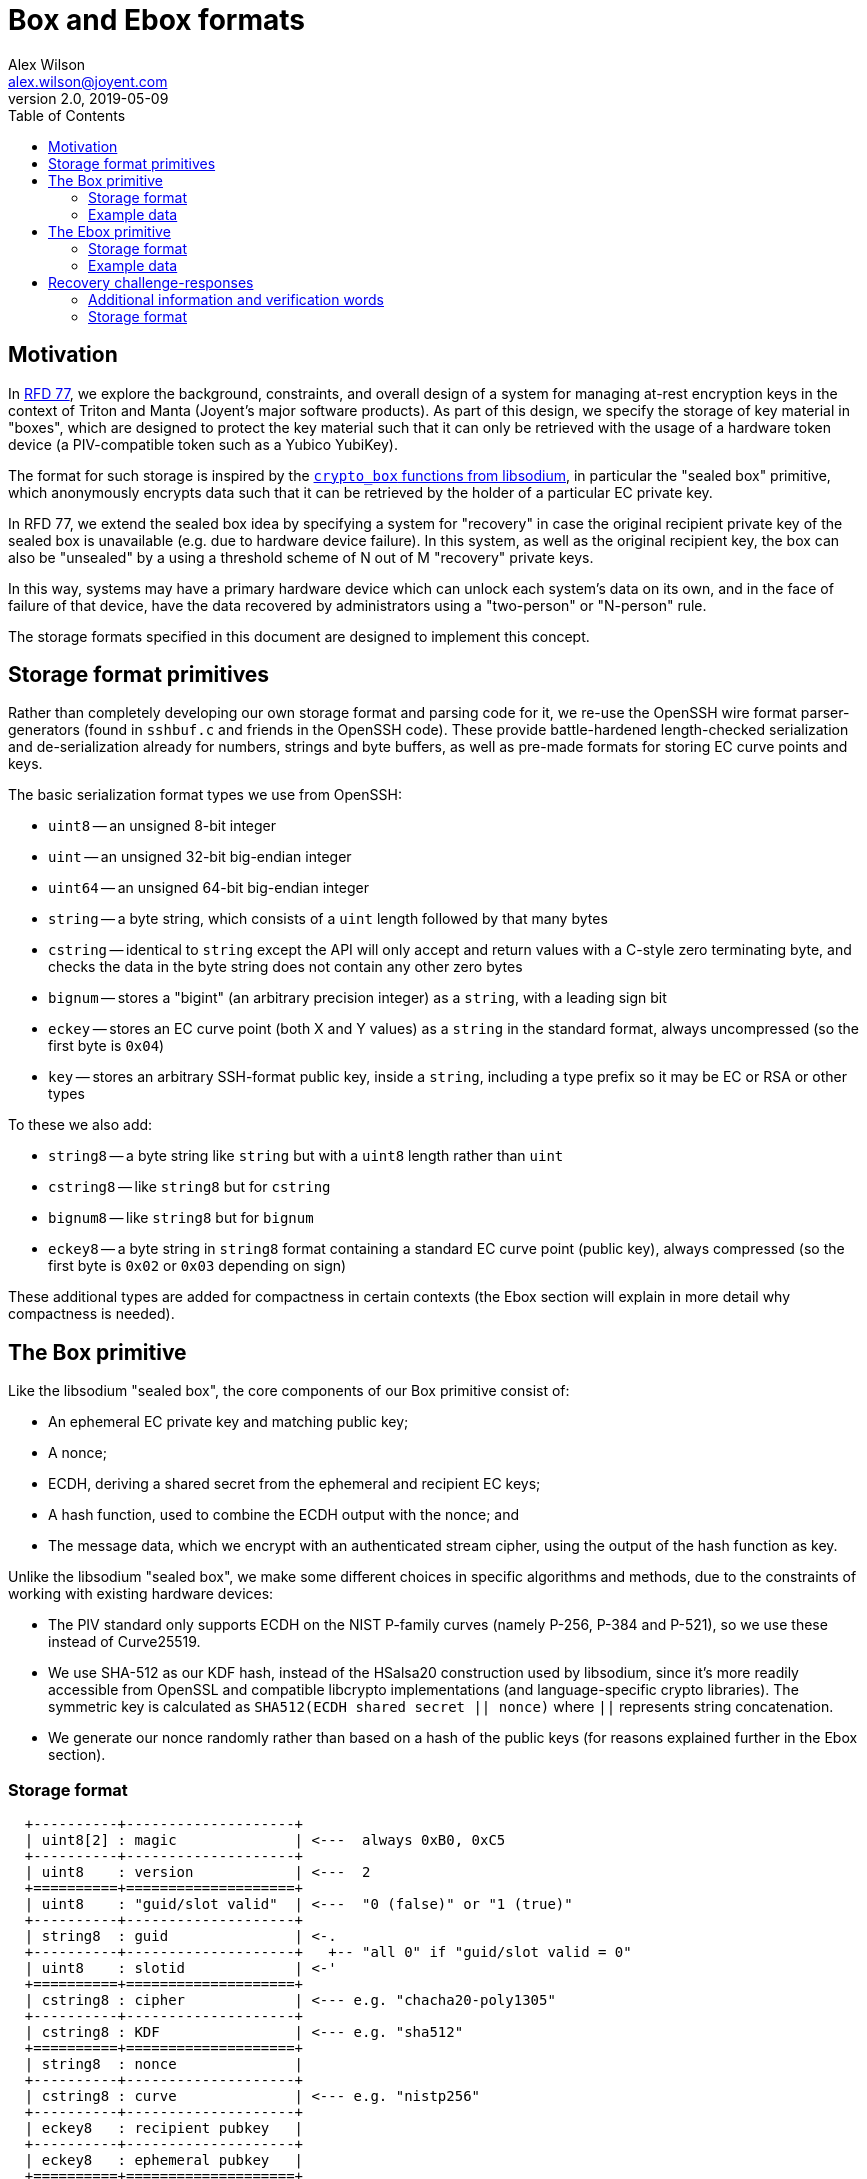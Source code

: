 :toc: left
:source-highlighter: pygments
:doctype: book
:idprefix:
:docinfo:

# Box and Ebox formats
Alex Wilson <alex.wilson@joyent.com>
v2.0, 2019-05-09

## Motivation

:url-rfd77: https://github.com/joyent/rfd/blob/master/rfd/0077/README.adoc
:url-cbox: https://libsodium.gitbook.io/doc/public-key_cryptography/authenticated_encryption

In {url-rfd77}[RFD 77], we explore the background, constraints, and overall
design of a system for managing at-rest encryption keys in the context of
Triton and Manta (Joyent's major software products). As part of this design,
we specify the storage of key material in "boxes", which are designed to
protect the key material such that it can only be retrieved with the usage of
a hardware token device (a PIV-compatible token such as a Yubico YubiKey).

The format for such storage is inspired by the {url-cbox}[`crypto_box` functions
from libsodium], in particular the "sealed box" primitive, which anonymously
encrypts data such that it can be retrieved by the holder of a particular EC
private key.

In RFD 77, we extend the sealed box idea by specifying a system for "recovery"
in case the original recipient private key of the sealed box is unavailable
(e.g. due to hardware device failure). In this system, as well as the original
recipient key, the box can also be "unsealed" by a using a threshold
scheme of N out of M "recovery" private keys.

In this way, systems may have a primary hardware device which can unlock each
system's data on its own, and in the face of failure of that device, have the
data recovered by administrators using a "two-person" or "N-person" rule.

The storage formats specified in this document are designed to implement this
concept.

## Storage format primitives

Rather than completely developing our own storage format and parsing code for
it, we re-use the OpenSSH wire format parser-generators (found in `sshbuf.c` and
friends in the OpenSSH code). These provide battle-hardened length-checked
serialization and de-serialization already for numbers, strings and byte
buffers, as well as pre-made formats for storing EC curve points and keys.

The basic serialization format types we use from OpenSSH:

 * `uint8` -- an unsigned 8-bit integer
 * `uint` -- an unsigned 32-bit big-endian integer
 * `uint64` -- an unsigned 64-bit big-endian integer
 * `string` -- a byte string, which consists of a `uint` length followed by
   that many bytes
 * `cstring` -- identical to `string` except the API will only accept and return
   values with a C-style zero terminating byte, and checks the data in the
   byte string does not contain any other zero bytes
 * `bignum` -- stores a "bigint" (an arbitrary precision integer) as a `string`,
   with a leading sign bit
 * `eckey` -- stores an EC curve point (both X and Y values) as a `string` in
   the standard format, always uncompressed (so the first byte is `0x04`)
 * `key` -- stores an arbitrary SSH-format public key, inside a `string`,
   including a type prefix so it may be EC or RSA or other types

To these we also add:

 * `string8` -- a byte string like `string` but with a `uint8` length rather
   than `uint`
 * `cstring8` -- like `string8` but for `cstring`
 * `bignum8` -- like `string8` but for `bignum`
 * `eckey8` -- a byte string in `string8` format containing a standard EC curve
   point (public key), always compressed (so the first byte is `0x02` or `0x03`
   depending on sign)

These additional types are added for compactness in certain contexts (the Ebox
section will explain in more detail why compactness is needed).

## The Box primitive

Like the libsodium "sealed box", the core components of our Box primitive
consist of:

 * An ephemeral EC private key and matching public key;
 * A nonce;
 * ECDH, deriving a shared secret from the ephemeral and recipient EC keys;
 * A hash function, used to combine the ECDH output with the nonce; and
 * The message data, which we encrypt with an authenticated stream cipher,
   using the output of the hash function as key.

Unlike the libsodium "sealed box", we make some different choices in specific
algorithms and methods, due to the constraints of working with existing hardware
devices:

 * The PIV standard only supports ECDH on the NIST P-family curves (namely
   P-256, P-384 and P-521), so we use these instead of Curve25519.
 * We use SHA-512 as our KDF hash, instead of the HSalsa20 construction used
   by libsodium, since it's more readily accessible from OpenSSL and compatible
   libcrypto implementations (and language-specific crypto libraries). The
   symmetric key is calculated as `SHA512(ECDH shared secret || nonce)` where
   `||` represents string concatenation.
 * We generate our nonce randomly rather than based on a hash of the public keys
   (for reasons explained further in the Ebox section).

### Storage format

[svgbob]
....
  +----------+--------------------+
  | uint8[2] : magic              | <---  always 0xB0, 0xC5
  +----------+--------------------+
  | uint8    : version            | <---  2
  +==========+====================+
  | uint8    : "guid/slot valid"  | <---  "0 (false)" or "1 (true)"
  +----------+--------------------+
  | string8  : guid               | <-.
  +----------+--------------------+   +-- "all 0" if "guid/slot valid = 0"
  | uint8    : slotid             | <-'
  +==========+====================+
  | cstring8 : cipher             | <--- e.g. "chacha20-poly1305"
  +----------+--------------------+
  | cstring8 : KDF                | <--- e.g. "sha512"
  +==========+====================+
  | string8  : nonce              |
  +----------+--------------------+
  | cstring8 : curve              | <--- e.g. "nistp256"
  +----------+--------------------+
  | eckey8   : recipient pubkey   |
  +----------+--------------------+
  | eckey8   : ephemeral pubkey   |
  +==========+====================+
  | string8  : IV                 |
  +----------+--------------------+
  | string   : ciphertext + tag   |
  +----------+--------------------+
....

Important notes:

 * Only `cipher` values which constitute an authenticated cipher are allowed
   (e.g. `chacha20-poly1305` or `aes256-ccm`).
 * Nonces are expected to be generated as 128 uniform random bits.
   Implementations may accept shorter lengths, but should generate at least 16
   bytes on output.
 * A zero-length IV is interpreted as all zeroes up to the length required. For
   ChaCha20-Poly1305 the current implementation always uses a zero IV.

### Example data

[svgbob]
....
            | +0                                      | +8                                     | +10
            |                                         |                                        |
            /  magic   ver  g/sv  *-- guid --->                                                \ 
            +---------+----+----+----+----------------------------------------------------------
00000000    | b0   c5 | 02 | 01 | 10 : 56   2a   20      e4   2e   d0   e5   81   3c   53   0e
            +---------+----+----+----+----------------------------------------------------------
                                      slot  *-- cipher --->
           --------------------------+----+----+------------------------------------------------
00000010      d7   fe   75   be   92 | 9d | 11 : 63      68   61   63   68   61   32   30   2d
           --------------------------+----+----+------------------------------------------------
              "(chacha20-poly1305)"                      *-- kdf --->           "(sha512)"  *-->
           --------------------------------------------+----+-----------------------------+-----
00000020      70   6f   6c   79   31   33   30   35    | 06 : 73   68   61   35   31   32 | 10 :
           --------------------------------------------+----+-----------------------------+-----
              ---> nonce --->                          
           -+----------------------------------------------------------------------------------+
00000030    : dd   35   c2   36   11   b6   5b   b3      b3   5e   1b   4a   2e   15   d3   54 |
           -+----------------------------------------------------------------------------------+
             *-- curve --->                    "(nistp256)"   *-- recipient pubkey --->
            +----+------------------------------------------+----+----+-------------------------
00000040    | 08 : 6e   69   73   74   70   32   35      36 | 21 : 03 : c1   45   fb   5a   10
            +----+------------------------------------------+----+----+-------------------------
               ---> recipient pubkey --->              
            ------------------------------------------------------------------------------------
00000050      38   65   72   b6   40   4d   8f   f8      5f   cc   dd   71   01   c0   80   70
            ------------------------------------------------------------------------------------
                                                                       *-- ephemeral pubkey --->
            ----------------------------------------------------------+----+----+---------------
00000060      ec   a2   be   35   68   dc   2c   ff      ea   14   50 | 21 : 03 : 29   04   49
            ----------------------------------------------------------+----+----+---------------
                                                       
            ------------------------------------------------------------------------------------
00000070      5f   e5   dc   a0   98   99   15   43      2c   e6   a3   93   5a   bf   98   a0
            ------------------------------------------------------------------------------------
                                                                                  iv   *------>
            --------------------------------------------------------------------+----+----------
00000080      7a   90   ff   10   ef   7b   00   d8      47   47   ba   41   6a | 00 | 00   00
            --------------------------------------------------------------------+----+----------
             --> ciphertext + tag  --->                
            ----------+-------------------------------------------------------------------------
00000090      00   18 : 58   53   5d   d8   45   0a      ec   3a   69   c0   de   64   ab   25
            ----------+-------------------------------------------------------------------------
                                                       
            -----------------------------------------------------+
000000a0      d2   04   34   06   0e   36   88   00      08   59 |
            -----------------------------------------------------+
....


## The Ebox primitive

:url-sss: https://github.com/dsprenkels/sss

Conceptually, the Ebox is a series of Box primitives formatted together.
For a "primary" token, a single Box is generated with the final key directly
contained within it. For each set of "recovery" tokens, and each token in
that set, a Box is generated that contains a "key share" instead.

We refer to each of the possible ways to get to the final key for an Ebox
as "configurations" -- either a primary configuration containing one primary
token, or a recovery configuration containing a threshold set.

For recovery configurations, we use GF^256 Shamir secret sharing (taking the
implementation from {url-sss}[dsprenkel's SSS library]) to generate and
recombine the key shares into a single 32-byte intermediate key. This
intermediate key then is used to symmetrically encrypt a "recovery box" which
contains the final key. This construction allows the final key to be of
arbitrary length (GF^256 secret sharing can only store 32 bytes exactly),
authenticates the output data (so we can detect corrupted shares reliably), and
allows the storage of additional data that is only available after recovery (a
useful feature for RFD77).

The two possible processes for arriving at the final key from an ebox are
shown below:

[svgbob]
....
+-----------------+-----+   unseal
|Primary config   | box |---------------+
+-----------------+-----+               |
                                        |
                                        |
                                        |
                                        |
                                        |                                                +--------------+
                                        +---------------------------+------------------->|Final key     |
                                                                    ^                    +--------------+
                                                                    |
                                                                    |
                                                                    |
+-----------------+-----+   unseal  +------+   GF^256 SS       +-----+-------+
|Recovery config  | box +---------->|share +--------+          |recovery box +-----> "(additional info)"
|                 +-----+           +------+        |          |contents     |
| N=2             | box +---------->|share +--------+          +-------------+
|                 +-----+           +------+        |                ^
|                 | box |                           |                |
+-----------------+-----+                           |                | aes256-gcm
                                                    |                |
                                                    |       +--------+---+
                                                    +------>|intermediate|
                                                            |key         |
                                                            +------------+

....

The Ebox storage format has to fit into ZFS pool properties (or Linux LUKS
token metadata slots), which have a limited size. ZFS pool properties must be
under 8KB, while LUKS metadata slots are limited to closer to 2KB. This can be
a tight constraint when dealing with recovery configurations that may contain
boxes for 20 or more different keys. In order to make the Ebox format as compact
as possible, we avoid storing redundant information, and also make a notable
change to the Box format design above.

Within the Ebox, all the Box primitives stored whose recipient key is on a given
curve use the same shared ephemeral key. This means that the nonce value is
of critical importance in the case where the same recipient key occurs more than
once in the Ebox (e.g. in two different recovery configurations). This is
unlike in the regular Box primitive, where the nonce is more or less just
insurance (since no two Boxes should have the same ephemeral key).

The set of ephemeral public keys (one for each curve) used by the Ebox are
stored in the header independently of the embedded Boxes.

### Storage format

Several parts of the storage format for Ebox primitives may repeat an arbitrary
number of times. These are either preceeded by a count of the number of
repetitions, or (in the case of the part information structure) have a unique
ending tag.

The overall structure contains the components discussed above:

 * Basic metadata (magic number, version, etc)
 * The recovery box (which is unlocked by the intermediate key)
 * Ephemeral keys (one for each curve used)
 * Configurations, each containing:
   ** Metadata about the configuration (whether it is PRIMARY or RECOVERY,
      and if the latter, the value of N)
   ** Some number of "parts" which each represent one participating key (PRIMARY
      configurations must have exactly 1 part) and contain:
      *** A Box containing either the final key (PRIMARY) or a secret-sharing
          piece of the intermediate key (RECOVERY)
      *** Metadata about the part (GUID, slot, a friendly name, etc)

A type-tagged structure is used for the part metadata fields, which may seem
complex, but allows for easy future extensibility if additional information
about a part is found useful or required. Unless the `OPTIONAL` flag on the tag
is set, implementations must abort parsing and return an error upon encountering
a tag they do not recognise. OPTIONAL tags are required to be of a determinable
length (they contain a `string8` always), but other tags are not, making
skipping over them without knowledge of their exact structure impossible. This
is intended to encourage parsers to exhibit the correct abort-on-unknown
behaviour (by giving implementors no other real option).

Adding additional type tags which are not OPTIONAL should be considered a
format-breaking change and bump the top-level version number in the structure.

[svgbob]
....
                                o-- ebox --o
                    +----------+---------------------------+
                    | uint8[2] : magic                     | <---  always 0xEB, 0x0C
                    +----------+---------------------------+                    +---------+---+
                    | uint8    : version                   | <---  2            |TEMPLATE : 1 |
                    +----------+---------------------------+                    |KEY      : 2 |
                    | uint8    : type                      | <------------------|STREAM   : 3 |
                    +==========+===========================+                    +---------+---+
                    | cstring8 : recovery cipher           | <--- e.g. "chacha20-poly1305"
                    +----------+---------------------------+
                    | string8  : recovery IV               |
                    +----------+---------------------------+
                    | string8  : recovery ciphertext + tag |
                    +==========+===========================+
                    | uint8    : number of ephems          |
               .--  +==========+===========================+
               |    | cstring8 : curve                     |
  repeat  -----+    +----------+---------------------------+
               |    | eckey8   : ephemeral pubkey          |
               '--  +==========+===========================+
                    | uint8    : number of configs         |           +----------+---+
             .--    +==========+===========================+           |PRIMARY   : 1 |
             |      | uint8    : config type               | <---------|RECOVERY  : 2 |
             |      +----------+---------------------------+           +----------+---+
             |      | uint8    : N                         | <--- always 1 if "(config type = PRIMARY)"
  repeat ----+      +----------+---------------------------+
             |      | uint8    : number of parts (M)       |
             |   .- +==========+===========================+
  repeat --- | --+  | ...      : part information          |  -------.
             '-- '- +==========+===========================+         |
                                                                     |
                                       .-----------------------------'
                                       |
                                       v

                              o-- ebox part --o
               .--  +==========+===========================+                +--------------+------+
               |    | uint8    : tag                       | <--------------| PUBKEY       : 1    |
  repeat  -----+    +----------+---------------------------+                | NAME         : 2    |
               |    | ...      : tag-specific              | -------.       | CAK          : 3    |
               '--  +==========+===========================+        |       | GUID         : 4    |
                    | uint8    : end tag                   | <--- always 0  | BOX          : 5    |
                    +----------+---------------------------+        |       | SLOT         : 6    |
                                                                    |       +--------------+------+
                                                                    |       | OPTIONAL     : 0x80 |
                                       .----------------------------'       +--------------+------+
                                       v

                             o-- tag-specific --o
                    +----------+---------------------------+
                    | uint8    : tag = GUID                |
                    +==========+===========================+
                    | string8  : guid value                |
                    +----------+---------------------------+

                    +----------+---------------------------+
                    | uint8    : tag = SLOT                |
                    +==========+===========================+
                    | uint8    : slot ID                   |
                    +----------+---------------------------+

                    +----------+---------------------------+
                    | uint8    : tag = NAME                |
                    +==========+===========================+
                    | cstring8 : friendly name for part    |
                    +----------+---------------------------+

                    +----------+---------------------------+
                    | uint8    : tag = CAK                 |
                    +==========+===========================+
                    | key      : cak (9e) pubkey           | <--- might not be an EC key (RSA)
                    +----------+---------------------------+

                    +----------+---------------------------+
                    | uint8    : tag = BOX                 |
                    +==========+===========================+
                    | cstring8 : cipher                    | <--- e.g. "chacha20-poly1305"
                    +----------+---------------------------+
                    | cstring8 : KDF                       | <--- e.g. "sha512"
                    +----------+---------------------------+
                    | string8  : nonce                     | <--- at least 16 bytes (128 bits)
                    +----------+---------------------------+
                    | cstring8 : curve                     | <--- e.g. "nistp256"
                    +----------+---------------------------+
                    | eckey8   : recipient pubkey          |
                    +----------+---------------------------+
                    | string8  : IV                        |
                    +----------+---------------------------+
                    | string   : ciphertext + tag          |
                    +----------+---------------------------+

                    +----------+---------------------------+
                    | uint8    : tag = "OPTIONAL | ???"    | <--- bitwise OR
                    +==========+===========================+
                    | string8  : data                      | <--- for future extensibility
                    +----------+---------------------------+
....

Important notes:

 * Cipher choice and IV values follow the same rules and caveats as for the Box
   structure, above.
 * Nonce values in the Ebox structure must be at least 128 bits (16 bytes)
   in length (due to the duplicate key issue discussed above). Implementations
   must reject shorter nonces.
 * The GUID and slot fields in part metadata refer, respectively, to the PIV
   CHUID UUID written into a PIV device at personalisation time, and the
   PIV "key reference" value (normally `0x9D` for the Key Management Key slot)
   on the device storing the recipient key.
 * The "CAK" key metadata field refers to the Card Authentication Key (slot
   reference `0x9E`), which PIV clients use to verify the authenticity of the
   device before providing it with any sensitive information. It is
   particularly important for PRIMARY configurations, where it is used to
   authenticate the device before asking the user to supply a PIN/password to
   unlock the use of the actual key material.

### Example data

TODO: eboxes are pretty big, this will be a hueg diagram

## Recovery challenge-responses

In order to allow Ebox recovery to proceed when some (or all) of a set of
recovery tokens are not physically present on the machine performing recovery,
we also specify here a system and set of formats for using challenge and
response message pairs in a secure manner to make use of a remote device.

The challenge-response system is the purpose behind the "GUID/slot valid"
field in the Box structure, which allows the construction of a Box with a
recipient key that is not actually in a hardware device.

The recovery machine generates a temporary EC key pair in memory (which it
must endeavour to prevent any possiblity of being written out to disk -- e.g.
by using `mlockall()`, `MADV_DONTDUMP` and other OS facilities). The outgoing
challenge values include the public key of this temporary pair, and the
responses generated by each remote machine will be placed in a box using that
public key as the recipient key.

In this way, the responses are not replayable or easily manipulated, as they are
effectively authenticated and the temporary key pair will be destroyed at
termination of the recovery attempt. The challenges, however, are subject to
potential replay attacks, and we attempt to mitigate this by including
information making them unique.

Challenges are enclosed in a single Box primitive whose recipient key is the
same hardware device key which is the recipient on the secret-sharing piece box
in the Ebox structure. The original secret-sharing box is enclosed within it,
verbatim.

### Additional information and verification words

As mentioned above, the challenge message includes additional information to
try to help operators prevent replay attacks on the challenge-response process.
This information includes:

 * The hostname of the machine generating the challenge;
 * The exact time at which the challenge was generated;
 * A description string which includes the name of the filesystem being
   unlocked or file being decrypted; and
 * A set of 4 randomly chosen English words called the "verification words".

The verification words are printed in plaintext separately to the challenge
message on the machine generating the challenge. The intended use is for an
operator to copy-paste the challenge message through instant messaging or
chat to another staff member, and then place a voice call or SMS message or use
another communication tool to transport the expected verification words.

When generating a response to a challenge message, the verification words that
were contained in the encrypted challenge message are printed out again, so
that the operator can manually verify them.

The verification word list has been chosen to try to minimise the probability
of confusion between words in both spoken and written media. The list contains
exactly 256 words, so that the index into the list is all that is sent in
the challenge message itself for compactness.

### Storage format

Like the Ebox primitive, the encoding of challenges and responses must be
as compact as possible. The intended transportation of these messages is over
some form of workplace chat system or instant messaging, which usually have
limited message lengths. Longer messages typically lead to more mistakes
made while copying and pasting between applications.

Challenges and responses are printed and accepted in Base64 encoding, and
implementations should line-wrap the base64 output at a maximum of 64 characters
per line. This ensures a low probability of line wrapping happening elsewhere in
the transportation process accidentally corrupting the message (by e.g. eliding
characters accidentally near the wrap point).

As mentioned above, both the challenge and response messages are enclosed in a
Box primitive, serialised as shown earlier. The challenge box is addressed to
the same hardware key as the key piece box it contains, while the response box
is addressed to the temporary key generated in memory by the machine performing
recovery and does not have GUID/slot information.

The structure of the decrypted contents of the challenge and response boxes
are shown below.

#### Challenge payload

[svgbob]
....
                    +----------+--------------------+
                    | uint8    : version            | <---  1
                    +----------+--------------------+                +--------------+---+
                    | uint8    : type               | <--------------| RECOVERY     : 1 |
                    +----------+--------------------+                +--------------+---+
                    | uint8    : part id            |
                    +----------+--------------------+
                    | eckey8   : temporary key      | <---  "key generated in RAM on the recovery machine"
                    +==========+====================+
                    | eckey8   : ephemeral key      | --.
                    +----------+--------------------+   |
                    | string8  : nonce              |   |
                    +----------+--------------------+   +-- "key piece box (other parameters same as outer)"
                    | string8  : IV                 |   |
                    +----------+--------------------+   |
                    | string8  : ciphertext + tag   | --'            +--------------+------+
               .--  +==========+====================+                | HOSTNAME     : 1    |
               |    | uint8    : tag                | <--------------| CTIME        : 2    |
   repeat -----+    +----------+--------------------+                | DESCRIPTION  : 3    |
               |    | string8  : tag-specific       | -----.         | WORDS        : 4    |
               '--  +==========+====================+      |         +--------------+------+
                    | uint8    : end tag            | <--- always 0
                    +----------+--------------------+      |
                                                           |
                                                           |
                                   .-----------------------'
                                   |
                                   v

                    +----------+--------------------+
                    | uint8    : tag = HOSTNAME     |
                    +==========+====================+
                    | cstring8 : hostname           |
                    +----------+--------------------+

                    +----------+--------------------+
                    | uint8    : tag = CTIME        |
                    +==========+====================+
                    | uint8    : length = 8         |
                    +----------+--------------------+
                    | uint64   : time created       |
                    +----------+--------------------+

                    +----------+--------------------+
                    | uint8    : tag = DESCRIPTION  |
                    +==========+====================+
                    | cstring8 : description        |
                    +----------+--------------------+

                    +----------+--------------------+
                    | uint8    : tag = WORDS        |
                    +==========+====================+
                    | uint8    : length = 4         |
                    +----------+--------------------+
                    | uint8    : word index 0       |
                    +----------+--------------------+
                    | uint8    : word index 1       |
                    +----------+--------------------+
                    | uint8    : word index 2       |
                    +----------+--------------------+
                    | uint8    : word index 3       |
                    +----------+--------------------+
....

Important notes:

 * The inner key box is presumed by receivers to have the same cipher, KDF,
   recipient key etc. as the outer box enclosing the challenge. Implementations
   constructing new challenges must be careful to ensure this presumption is
   correct (by choosing the parameters used for the outer Box to match).
 * Unlike the tag structure used in the Ebox primitive, the information tags
   in the challenge payload always have a length byte following the tag (note
   that the "tag-specific" section is listed as a `string8`). Implementations
   are expected to skip any unknown tags they encounter and ignore their data.
 * The "part id" field may be randomly generated or chosen sequentially by
   the machine performing recovery. It is intended primarily to allow
   de-duplication of responses by the challenge sender. Random generation is
   recommended, as it may help to reduce the success rate of a replay attack.
 * Implementations must reject any challenge message which does not contain
   at least the CTIME and WORDS tags.

#### Response payload

The response payload consists entirely of tagged fields.

[svgbob]
....
                                                                     +--------------+------+
               .--  +==========+====================+                | ID           : 1    |
               |    | uint8    : tag                | <--------------| KEYPIECE     : 2    |
   repeat -----+    +----------+--------------------+                +--------------+------+
               |    | ...      : tag-specific       | -----.
               '--  +==========+====================+      |
                    | uint8    : end tag            | <--- always 0
                    +----------+--------------------+      |
                                                           |
                                   .-----------------------'
                                   |
                                   v

                    +----------+--------------------+
                    | uint8    : tag = ID           |
                    +==========+====================+
                    | uint8    : part id            | <--- "same as ID in challenge"
                    +----------+--------------------+

                    +----------+--------------------+
                    | uint8    : tag = KEYPIECE     |
                    +==========+====================+
                    | string8  : key piece          | <--- "contents of the key piece box"
                    +----------+--------------------+

                    +----------+--------------------+
                    | uint8    : tag = (else)       |
                    +==========+====================+
                    | string8  : data               |
                    +----------+--------------------+
....

Important notes:

 * Other than the compulsory ID tag, all tag-specific data must consist of a
   `string8`. Implementations must skip any unknown tags (assuming they contain
   a `string8`). All implementations must understand both ID and KEYPIECE.
 * Implementations must reject any response message that does not contain both
   ID and KEYPIECE fields.

